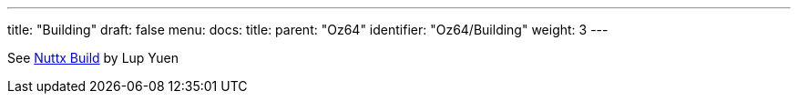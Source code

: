 ---
title: "Building"
draft: false
menu:
  docs:
    title:
    parent: "Oz64"
    identifier: "Oz64/Building"
    weight: 3
---

See link:https://lupyuen.github.io/articles/sg2000#appendix-build-nuttx-for-sg2000[Nuttx Build] by Lup Yuen
